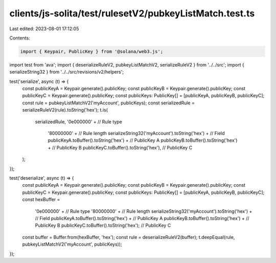 clients/js-solita/test/rulesetV2/pubkeyListMatch.test.ts
========================================================

Last edited: 2023-08-01 17:12:05

Contents:

.. code-block:: ts

    import { Keypair, PublicKey } from '@solana/web3.js';
import test from 'ava';
import { deserializeRuleV2, pubkeyListMatchV2, serializeRuleV2 } from '../../src';
import { serializeString32 } from '../../src/revisions/v2/helpers';

test('serialize', async (t) => {
  const publicKeyA = Keypair.generate().publicKey;
  const publicKeyB = Keypair.generate().publicKey;
  const publicKeyC = Keypair.generate().publicKey;
  const publicKeys: PublicKey[] = [publicKeyA, publicKeyB, publicKeyC];
  const rule = pubkeyListMatchV2('myAccount', publicKeys);
  const serializedRule = serializeRuleV2(rule).toString('hex');
  t.is(
    serializedRule,
    '0e000000' + // Rule type
      '80000000' + // Rule length
      serializeString32('myAccount').toString('hex') + // Field
      publicKeyA.toBuffer().toString('hex') + // PublicKey A
      publicKeyB.toBuffer().toString('hex') + // PublicKey B
      publicKeyC.toBuffer().toString('hex'), // PublicKey C
  );
});

test('deserialize', async (t) => {
  const publicKeyA = Keypair.generate().publicKey;
  const publicKeyB = Keypair.generate().publicKey;
  const publicKeyC = Keypair.generate().publicKey;
  const publicKeys: PublicKey[] = [publicKeyA, publicKeyB, publicKeyC];
  const hexBuffer =
    '0e000000' + // Rule type
    '80000000' + // Rule length
    serializeString32('myAccount').toString('hex') + // Field
    publicKeyA.toBuffer().toString('hex') + // PublicKey A
    publicKeyB.toBuffer().toString('hex') + // PublicKey B
    publicKeyC.toBuffer().toString('hex'); // PublicKey C
  const buffer = Buffer.from(hexBuffer, 'hex');
  const rule = deserializeRuleV2(buffer);
  t.deepEqual(rule, pubkeyListMatchV2('myAccount', publicKeys));
});



